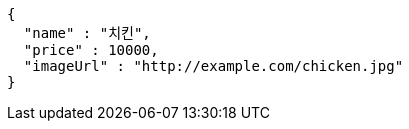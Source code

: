 [source,options="nowrap"]
----
{
  "name" : "치킨",
  "price" : 10000,
  "imageUrl" : "http://example.com/chicken.jpg"
}
----